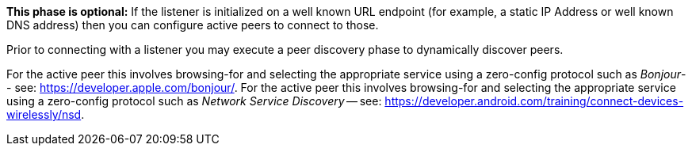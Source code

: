 // inclusion p2p device discovery
*This phase is optional:* If the listener is initialized on a well known URL endpoint (for example, a static IP Address or well known DNS address) then you can configure active peers to connect to those.

Prior to connecting with a listener you may execute a peer discovery phase to dynamically discover peers.

ifeval::["{param-platform}"=="{platform-ios}"]
For the active peer this involves browsing-for and selecting the appropriate service using a zero-config protocol such as _Bonjour_-- see: https://developer.apple.com/bonjour/.
endif::[]
ifeval::["{param-platform}"=="{platform-android}"]
For the active peer this involves browsing-for and selecting the appropriate service using a zero-config protocol such as _Network Service Discovery_ -- see: https://developer.android.com/training/connect-devices-wirelessly/nsd.
endif::[]

